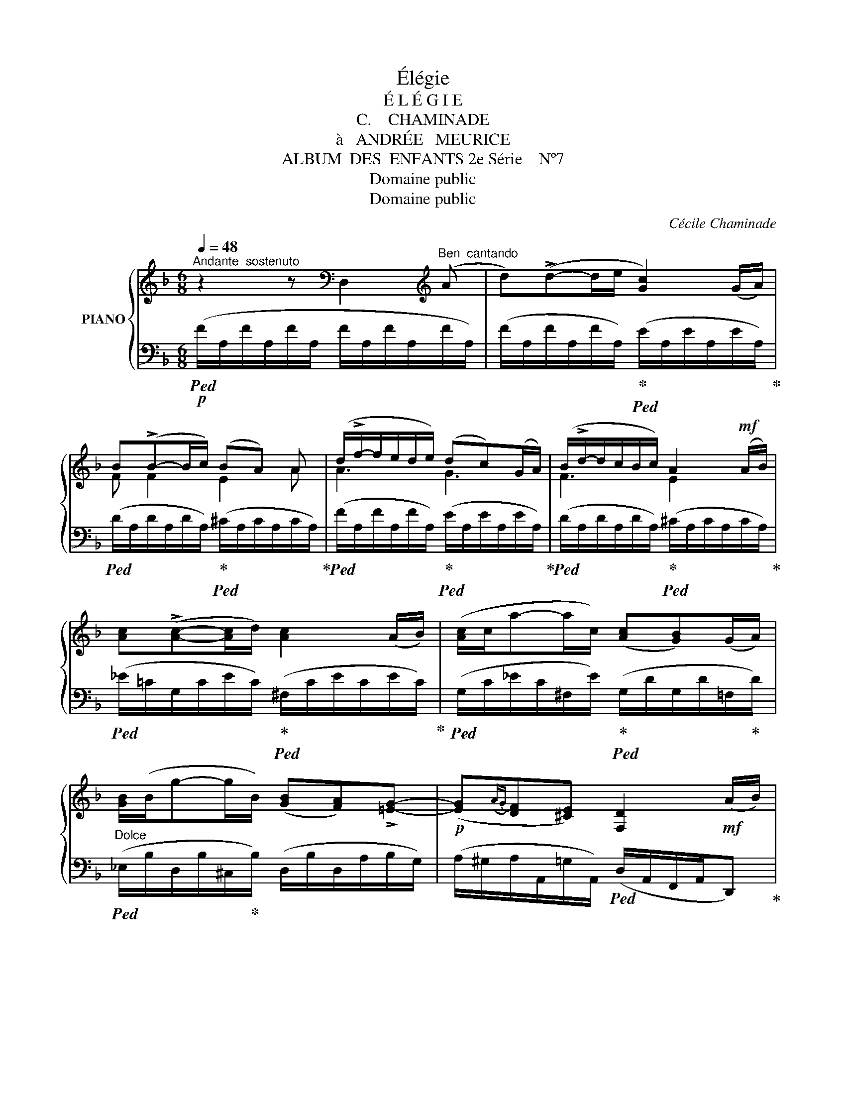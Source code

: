 X:1
T:Élégie
T:É L É G I E
T:C.    CHAMINADE
T:à   ANDRÉE   MEURICE
T:ALBUM  DES  ENFANTS 2e Série__Nº7
T:Domaine public
T:Domaine public
C:Cécile Chaminade
Z:Domaine public
%%score { ( 1 3 ) | 2 }
L:1/8
Q:1/4=48
M:6/8
K:F
V:1 treble nm="PIANO"
V:3 treble 
V:2 bass 
V:1
"^Andante  sostenuto" z2 z[K:bass] D,2[K:treble]"^Ben  cantando" (A | d)(!>!d-d/e/ [Gc]2) (G/A/) | %2
 B(!>!B-B/c/) (BA) A | (d/!>!f/-f/e/d/e/) (dc)(G/A/) | (B/!>!d/-d/c/B/c/) A2!mf! (A/B/) | %5
 [Ac](!>![Ac]-[Ac]/d/) [Ac]2 (A/B/) | ([Ac]/c/a-a/c/) ([Ac][GB])(G/A/) | %7
 [GB]/(B/g-g/B/) ([GB][FA])!>![=EG]- |!p! ([EG]({AG)}[DF][^CE]) [F,D]2!mf! (A/B/) | %9
 [A=c](!>![Ac]-[Ac]/d/ [Ac]2) (A/B/) | %10
[Q:1/4=43]"^Poco  rit."!<(! !arpeggio![Ac]/(c/a-!<)!!>(!a/c/)[Q:1/4=48]"^A  tempo" ([Ac]!>)![GB])(G/A/) | %11
[Q:1/4=43]"^Poco  rit." !arpeggio![GB]/(B/g-g/B/)[Q:1/4=48]"^A  tempo" ([GB][FA])!>![=EG]- | %12
 ([EG]({AG)}[DF][^CE]) [F,D]2!mf! (F/G/) | [FA](!>![FA]>[F=B]){/d} (c/B/A)(G/A/) | %14
!f! (_B/!<(!c<de/)!<)! (f/e/dA/=B/) | [A^c]!>![Ac]>[_Bd] [Ac][Ac][^FA] | %16
 (!arpeggio!^c2 =B [EA]2)!p! z | z/ (=G/_B/A/G/F/ E/D/)!<(! (^C/E/G/A/) | %18
"^m.d." (B/!<)!^c/e/d/c/B/ A/^G/)"_m.g."!<(! (=G/A/B/c/)!<)! | %19
!f!"^m.d." (e/g/b/a/g/f/ e/d/^c/B/A/^G/) | %20
!>(! =G/F/E/D/^C/B,/!>)! x2"^Dolcissimo" (A[Q:1/4=43]"_Poco  rit." | %21
[Q:1/4=48]"^A  tempo" d)(!>![Ad]-[Ad]/e/ [Gc]2) (G/A/ | B)(B-B/c/) (BA) A | %23
 (d/!>!f/-f/e/d/e/) (dc)(G/A/) | (B/!>!d/-d/c/B/c/) A2 (A/B/) | [A=c]!>![Ac]-[Ac]/d/ [Ac]2 (A/B/) | %26
 (!arpeggio![Ac]/c/a-a/c/) ([Ac][GB])(G/A/) | (!arpeggio![GB]/B/g-g/B/) ([GB][FA])!>![EG]- | %28
 ([EG]{AG}[DF][Q:1/4=43]"^Poco  rit."[^CE]) [F,D]3 |] %29
V:2
!p!!ped! (F/A,/F/A,/F/A,/ F/A,/F/A,/F/A,/) | %1
 (F/A,/F/A,/F/A,/)!ped-up!!ped! (E/A,/E/A,/E/A,/)!ped-up! | %2
!ped! (D/A,/D/A,/D/A,/)!ped-up!!ped! (^C/A,/C/A,/C/A,/)!ped-up! | %3
!ped! (F/A,/F/A,/F/A,/)!ped-up!!ped! (E/A,/E/A,/E/A,/)!ped-up! | %4
!ped! (D/A,/D/A,/D/A,/)!ped-up!!ped! (^C/A,/C/A,/C/A,/)!ped-up! | %5
!ped! (_E/=C/G,/C/E/C/)!ped-up!!ped! (^F,/C/E/C/E/C/)!ped-up! | %6
!ped! (G,/C/_E/C/^F,/E/)!ped-up!!ped! (G,/D/G,/D/=F,/!ped-up!D/) | %7
"^Dolce"!ped! (_E,/B,/D,/B,/^C,/!ped-up!B,/) (D,/B,/D,/A,/B,/G,/) | %8
 (A,/^G,/A,/A,,/=G,/A,,/)!ped! (D,/A,,/F,,/A,,/D,,)!ped-up! | %9
!ped! (_E/C/G,/C/E/C/)!ped-up!!ped! (^F,/C/E/C/E/C/)!ped-up! | %10
!ped! (G,/C/_E/C/^F,/!ped-up!E/)!ped! (G,/D/G,/D/=F,/!ped-up!D/) | %11
"^Dolcissimo" (_E,/B,/D,/B,/^C,/B,/) (D,/B,/D,/A,/B,/G,/) | %12
 (A,/^G,/A,/A,,/=G,/A,,/)!ped! (D,/A,,/F,,/A,,/D,,)!ped-up! | %13
!ped! !>!D2 G,!ped-up!!ped! [C,G,] [C,G,]2!ped-up! | %14
!ped! [G,DE][G,DE][A,^C]!ped-up!!ped! [D,A,] [DF]2!ped-up! | %15
!ped! [A,E][A,E]>F!ped-up!!ped! [A,E][A,E]^D!ped-up! | %16
!ped! (=DE,=D)!ped-up!!ped! ([A,^C] A,,) C/!ped-up!D/ | E/ x/ x x2"^m.g." x2 | x6 | z6 | %20
"^Dim." z2 z!p! A,/^G,/=G,/^F,/=F,/E,/ | %21
!ped! (D,/A,/F/A,/F/A,/)!ped-up!!ped! (E/A,/E/A,/E/A,/)!ped-up! | %22
!ped! (D/A,/D,/A,/D/A,/)!ped-up!!ped! (^C/A,/C/A,/C/A,/)!ped-up! | %23
!ped! (F/A,/D,/A,/F/A,/)!ped-up!!ped! (E/A,/E/A,/E/A,/)!ped-up! | %24
!ped! (D/A,/D,/A,/D/A,/)!ped-up!!ped! (^C/A,/C/A,/C/A,/)!ped-up! | %25
!ped! (_E/=C/G,/C/E/C/)!ped-up!!ped! (^F,/C/E/C/E/C/)!ped-up! | %26
 (G,/C/_E/C/^F,/E/) (G,/D/G,/D/=F,/D/) | (_E,/B,/D,/B,/^C,/B,/) (D,/B,/D,/A,/B,/G,/) | %28
 (A,/^G,/A,/A,,/=G,/A,,/)!ped! (D,/A,,/F,,/A,,/ D,,)!ped-up! |] %29
V:3
 x3[K:bass] x2[K:treble] x | x6 | F F2 E2 A | A3 G3 | F3 E2 x | x6 | x6 | x6 | x6 | x6 | x6 | x6 | %12
 x6 | x2 x EE z | GBA AA z | x6 | !arpeggio![=F^G]3 x2 x | x6 | x6 | x6 | x6 | x6 | F F2 E2 A | %23
 A3 G3 | F3 E3 | x6 | x6 | x6 | x6 |] %29

